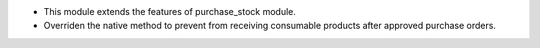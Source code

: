 * This module extends the features of purchase_stock module.

* Overriden the native method to prevent from receiving consumable products after approved purchase orders.

